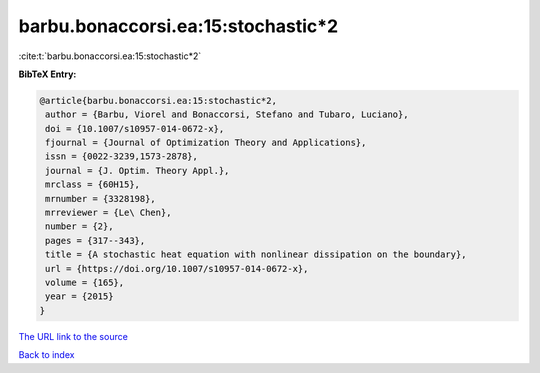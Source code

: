 barbu.bonaccorsi.ea:15:stochastic*2
===================================

:cite:t:`barbu.bonaccorsi.ea:15:stochastic*2`

**BibTeX Entry:**

.. code-block:: bibtex

   @article{barbu.bonaccorsi.ea:15:stochastic*2,
    author = {Barbu, Viorel and Bonaccorsi, Stefano and Tubaro, Luciano},
    doi = {10.1007/s10957-014-0672-x},
    fjournal = {Journal of Optimization Theory and Applications},
    issn = {0022-3239,1573-2878},
    journal = {J. Optim. Theory Appl.},
    mrclass = {60H15},
    mrnumber = {3328198},
    mrreviewer = {Le\ Chen},
    number = {2},
    pages = {317--343},
    title = {A stochastic heat equation with nonlinear dissipation on the boundary},
    url = {https://doi.org/10.1007/s10957-014-0672-x},
    volume = {165},
    year = {2015}
   }
`The URL link to the source <ttps://doi.org/10.1007/s10957-014-0672-x}>`_


`Back to index <../By-Cite-Keys.html>`_
